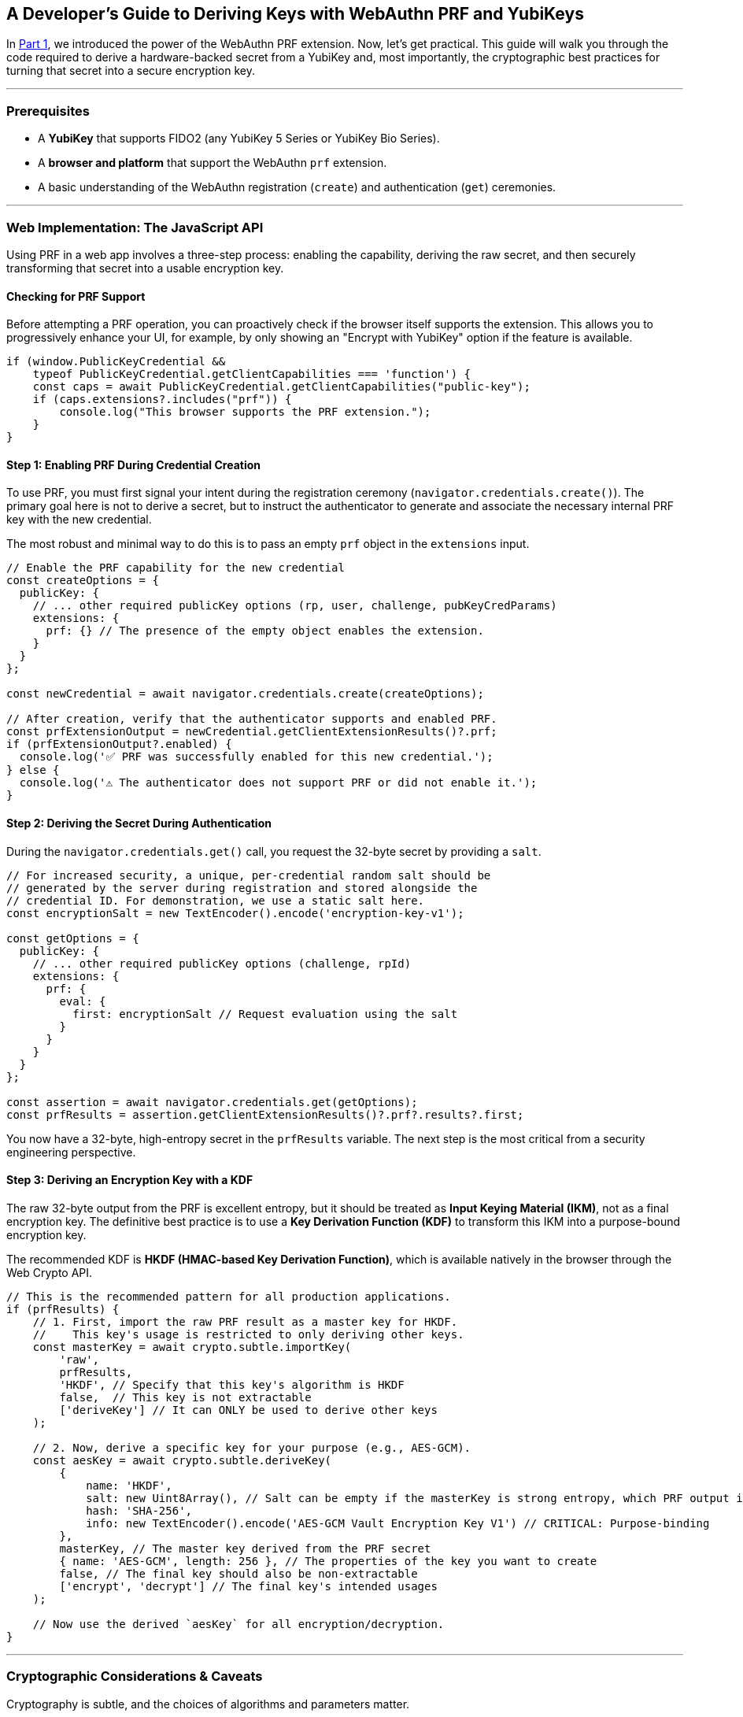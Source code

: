 == A Developer's Guide to Deriving Keys with WebAuthn PRF and YubiKeys
:author: Yubico Developer Program
:revdate: 2025-07-28
:description: A step-by-step tutorial on using the WebAuthn PRF JavaScript API and Yubico SDKs to derive encryption keys from a YubiKey. Includes expert cryptographic guidance and best practices.
:keywords: WebAuthn, PRF, HKDF, KDF, JavaScript, Cryptography, YubiKit, Tutorial
:page-nav_title: Developer's Guide to PRF

In <<index.adoc#,Part 1>>, we introduced the power of the WebAuthn PRF extension. Now, let's get practical. This guide will walk you through the code required to derive a hardware-backed secret from a YubiKey and, most importantly, the cryptographic best practices for turning that secret into a secure encryption key.

***
=== Prerequisites

* A **YubiKey** that supports FIDO2 (any YubiKey 5 Series or YubiKey Bio Series).
* A **browser and platform** that support the WebAuthn `prf` extension.
* A basic understanding of the WebAuthn registration (`create`) and authentication (`get`) ceremonies.

***
=== Web Implementation: The JavaScript API

Using PRF in a web app involves a three-step process: enabling the capability, deriving the raw secret, and then securely transforming that secret into a usable encryption key.

==== Checking for PRF Support

Before attempting a PRF operation, you can proactively check if the browser itself supports the extension. This allows you to progressively enhance your UI, for example, by only showing an "Encrypt with YubiKey" option if the feature is available.

[source,javascript]
----
if (window.PublicKeyCredential &&
    typeof PublicKeyCredential.getClientCapabilities === 'function') {
    const caps = await PublicKeyCredential.getClientCapabilities("public-key");
    if (caps.extensions?.includes("prf")) {
        console.log("This browser supports the PRF extension.");
    }
}
----

==== Step 1: Enabling PRF During Credential Creation

To use PRF, you must first signal your intent during the registration ceremony (`navigator.credentials.create()`). The primary goal here is not to derive a secret, but to instruct the authenticator to generate and associate the necessary internal PRF key with the new credential.

The most robust and minimal way to do this is to pass an empty `prf` object in the `extensions` input.

[source,javascript]
----
// Enable the PRF capability for the new credential
const createOptions = {
  publicKey: {
    // ... other required publicKey options (rp, user, challenge, pubKeyCredParams)
    extensions: {
      prf: {} // The presence of the empty object enables the extension.
    }
  }
};

const newCredential = await navigator.credentials.create(createOptions);

// After creation, verify that the authenticator supports and enabled PRF.
const prfExtensionOutput = newCredential.getClientExtensionResults()?.prf;
if (prfExtensionOutput?.enabled) {
  console.log('✅ PRF was successfully enabled for this new credential.');
} else {
  console.log('⚠️ The authenticator does not support PRF or did not enable it.');
}
----

==== Step 2: Deriving the Secret During Authentication

During the `navigator.credentials.get()` call, you request the 32-byte secret by providing a `salt`.

[source,javascript]
----
// For increased security, a unique, per-credential random salt should be
// generated by the server during registration and stored alongside the
// credential ID. For demonstration, we use a static salt here.
const encryptionSalt = new TextEncoder().encode('encryption-key-v1');

const getOptions = {
  publicKey: {
    // ... other required publicKey options (challenge, rpId)
    extensions: {
      prf: {
        eval: {
          first: encryptionSalt // Request evaluation using the salt
        }
      }
    }
  }
};

const assertion = await navigator.credentials.get(getOptions);
const prfResults = assertion.getClientExtensionResults()?.prf?.results?.first;
----

You now have a 32-byte, high-entropy secret in the `prfResults` variable. The next step is the most critical from a security engineering perspective.

==== Step 3: Deriving an Encryption Key with a KDF

The raw 32-byte output from the PRF is excellent entropy, but it should be treated as **Input Keying Material (IKM)**, not as a final encryption key. The definitive best practice is to use a **Key Derivation Function (KDF)** to transform this IKM into a purpose-bound encryption key.

The recommended KDF is **HKDF (HMAC-based Key Derivation Function)**, which is available natively in the browser through the Web Crypto API.

[source,javascript]
----
// This is the recommended pattern for all production applications.
if (prfResults) {
    // 1. First, import the raw PRF result as a master key for HKDF.
    //    This key's usage is restricted to only deriving other keys.
    const masterKey = await crypto.subtle.importKey(
        'raw',
        prfResults,
        'HKDF', // Specify that this key's algorithm is HKDF
        false,  // This key is not extractable
        ['deriveKey'] // It can ONLY be used to derive other keys
    );

    // 2. Now, derive a specific key for your purpose (e.g., AES-GCM).
    const aesKey = await crypto.subtle.deriveKey(
        {
            name: 'HKDF',
            salt: new Uint8Array(), // Salt can be empty if the masterKey is strong entropy, which PRF output is.
            hash: 'SHA-256',
            info: new TextEncoder().encode('AES-GCM Vault Encryption Key V1') // CRITICAL: Purpose-binding
        },
        masterKey, // The master key derived from the PRF secret
        { name: 'AES-GCM', length: 256 }, // The properties of the key you want to create
        false, // The final key should also be non-extractable
        ['encrypt', 'decrypt'] // The final key's intended usages
    );

    // Now use the derived `aesKey` for all encryption/decryption.
}
----

***
=== Cryptographic Considerations & Caveats

Cryptography is subtle, and the choices of algorithms and parameters matter.

. **Due Diligence:** The cryptographic patterns described here (HKDF to derive an AES-GCM key) are robust and follow modern best practices. However, they are provided as an example. You must perform your own threat modeling and due diligence to ensure the choices are appropriate for your specific use case.
. **Domain Separation:** The `info` parameter in HKDF is crucial. It cryptographically binds the derived key to a specific purpose. If you later need an HMAC key for message signing, you can derive a new, unrelated key from the same `masterKey` by simply changing the info string (e.g., `"HMAC Authentication Key"`). This prevents a class of vulnerabilities related to key reuse.
. **Authoritative Sources:** We strongly recommend familiarizing yourself with the standards that define these cryptographic primitives:
** link:https://tools.ietf.org/html/rfc5869[RFC 5869: HMAC-based Extract-and-Expand Key Derivation Function (HKDF)] footnote:[RFC5869]
** link:https://nvlpubs.nist.gov/nistpubs/SpecialPublications/NIST.SP.800-38D.pdf[NIST SP 800-38D: Recommendation for Block Cipher Modes of Operation: Galois/Counter Mode (GCM)] footnote:[NIST-GCM]
** For details on the parameters for AES-GCM in the Web Crypto API, see the link:https://developer.mozilla.org/en-US/docs/Web/API/AesGcmParams[MDN Documentation].

***
=== Common Pitfalls & UI/UX Patterns

Building a production-ready PRF implementation requires handling edge cases gracefully.

==== Salt Management and Key Rotation
The choice of salt is an important design decision. For higher security, your server should generate a unique, random 32-byte salt for each new credential during registration. This salt must be stored alongside the credential ID and provided to the client during authentication. The PRF extension supports requesting two evaluations at once, enabling seamless key rotation regardless of your salt strategy.

==== Handling Incompatible Authenticators and User-Agents
Support for the `prf` extension depends on the entire chain: the authenticator, the OS platform, and the client (browser). If a PRF result is not returned, do not treat it as a hard error. Instead, inform the user that to access encrypted features, they must sign in with their PRF-capable authenticator (e.g., their YubiKey) on a supported platform.

===== PRF Compatibility (as of mid-2025)

The support landscape is evolving rapidly. The following table provides a general overview.

[cols="1,1,1,1a"]
|===
| Platform | Browser(s) | Platform Authenticator (Passkey) Support | Roaming Authenticator (YubiKey) Support

| **Windows 11**
| link:https://chromestatus.com/feature/5138422207348736[Chrome, Edge], link:https://bugzilla.mozilla.org/show_bug.cgi?id=1807856[Firefox]
| ❌ (Windows Hello lacks `hmac-secret`)
| ✅ footnote:[Windows supports using security keys for domain-joined offline login, a non-web scenario which also leverages the underlying `hmac-secret` capability.]

| **macOS 15+**
| link:https://webkit.org/blog/15443/news-from-wwdc24-webkit-in-safari-18-beta/[Safari 18+], Chrome
| ✅ (iCloud Keychain)
| ✅

| **iOS / iPadOS 18+**
| link:https://webkit.org/blog/15443/news-from-wwdc24-webkit-in-safari-18-beta/[Safari 18+]
| ✅ (iCloud Keychain)
| ❌ (External authenticators not supported for PRF)

| **Android**
| Chrome
| ✅ (Google Password Manager)
| ✅
|===

***
=== Planning for Key Recovery: The Multi-Device Unlock Pattern

A robust recovery strategy is non-negotiable. The recommended architecture is a multi-device "encrypted lockbox" model, which decouples data encryption from authentication and allows any of a user's registered YubiKeys to unlock the same data vault.

For a deep dive into this architecture, we recommend reading the excellent documentation from the `https://wwwallet.github.io/wallet-docs/docs/wallet-architecture/encryption-architecture[FUNKE/wwWallet project]`.

To implement this, your application must allow a logged-in user to add a new authenticator. After the new YubiKey is registered, the client must perform one final step: create a new "lockbox" for it.

[source,javascript]
----
/**
 * Creates a new "lockbox" for a newly registered authenticator.
 * @param {PublicKeyCredential} newCredential - The credential object from a successful create() call.
 * @param {CryptoKey} plaintextVEK - The plaintext Vault Encryption Key held in the current session.
 * @returns {Promise<{credentialId: string, encryptedVEK: ArrayBuffer}>} - The data to send to the server.
 */
async function createNewLockbox(newCredential, plaintextVEK) {
    // 1. Get the PRF results from the new credential.
    //    This requires a get() call immediately after the create() call.
    const prfResults = await getPrfFromNewCredential(newCredential);

    // 2. Derive the new Key Encryption Key (KEK) using the recommended KDF pattern.
    const masterKey = await crypto.subtle.importKey('raw', prfResults, 'HKDF', false, ['deriveKey']);
    const newKEK = await crypto.subtle.deriveKey(
        { name: 'HKDF', salt: new Uint8Array(), hash: 'SHA-256', info: new TextEncoder().encode('AES-GCM Vault Encryption Key V1') },
        masterKey,
        { name: 'AES-GCM', length: 256 },
        false,
        ['wrapKey'] // This key only needs to encrypt/wrap.
    );

    // 3. Encrypt (wrap) the plaintext VEK with the new KEK.
    const encryptedVEK = await crypto.subtle.wrapKey(
        'raw',
        plaintextVEK,
        newKEK,
        { name: 'AES-GCM', iv: crypto.getRandomValues(new Uint8Array(12)) }
    );

    // 4. Return the new lockbox to be stored on the server.
    return {
        credentialId: newCredential.id,
        encryptedVEK: encryptedVEK,
    };
}
----

***
## Beyond the Browser: `hmac-secret` in Native & Mobile Apps

The underlying CTAP `hmac-secret` extension can be accessed directly in your desktop and mobile applications using Yubico's SDKs.

[CAUTION]
====
When using `hmac-secret` directly via a native SDK like `libfido2`, the client is responsible for its own domain separation. Unlike a browser, the SDK sends the salt you provide directly to the authenticator. It does not automatically hash it with a context string like `"WebAuthn PRF"`.
====

### Platform-Specific Considerations
* **iOS:** As noted in the compatibility table, the WebAuthn `prf` extension is not currently supported for external authenticators like USB-C YubiKeys on iOS. Furthermore, the `https://developers.yubico.com/yubikit-ios/[YubiKit for iOS]` SDK does not currently provide an interface for the `hmac-secret` extension.

### Yubico SDKs
**YubiKit for Android**, the **Yubico .NET SDK**, **libfido2**, and the **`python-fido2` library** all provide the necessary building blocks to set the `hmac-secret` extension parameter on CTAP2 commands, giving you full control in your native app.

In the final part of our series, we'll go under the hood to explore the cryptography of the CTAP2 protocol itself.

link:./ctap2-hmac-secret-deep-dive.adoc[Read Part 3: A Security Deep Dive into CTAP2 hmac-secret]
